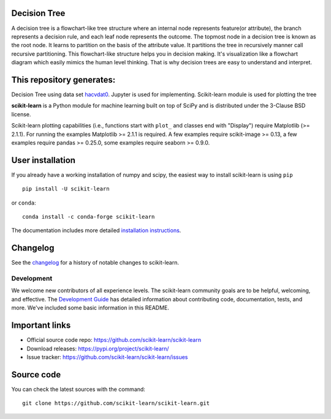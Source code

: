 Decision Tree
~~~~~~~~~~~~~~~~~

A decision tree is a flowchart-like tree structure where an internal node represents feature(or attribute), the branch represents a decision rule, and each leaf node represents the outcome. The topmost node in a decision tree is known as the root node. It learns to partition on the basis of the attribute value. It partitions the tree in recursively manner call recursive partitioning. This flowchart-like structure helps you in decision making. It's visualization like a flowchart diagram which easily mimics the human level thinking. That is why decision trees are easy to understand and interpret.


.. image:: https://github.com/ishubhamkr/Data-Mining/blob/main/Decision%20Tree/tree.png



This repository generates:
~~~~~~~~~~~~~~~~~~~~~~~~~~
Decision Tree using data set `hacvdat0 <https://archive.ics.uci.edu/ml/datasets/HCV+data>`_.
Jupyter is used for implementing. Scikit-learn module is used for plotting the tree


.. -*- mode: rst -*-

|Azure|_ |Travis|_ |Codecov|_ |CircleCI|_ |Nightly wheels|_ |PythonVersion|_ |PyPi|_ |DOI|_

.. |Azure| image:: https://dev.azure.com/scikit-learn/scikit-learn/_apis/build/status/scikit-learn.scikit-learn?branchName=main
.. _Azure: https://dev.azure.com/scikit-learn/scikit-learn/_build/latest?definitionId=1&branchName=main

.. |Travis| image:: https://api.travis-ci.com/scikit-learn/scikit-learn.svg?branch=main
.. _Travis: https://travis-ci.com/scikit-learn/scikit-learn

.. |Codecov| image:: https://codecov.io/github/scikit-learn/scikit-learn/badge.svg?branch=main&service=github
.. _Codecov: https://codecov.io/github/scikit-learn/scikit-learn?branch=main

.. |CircleCI| image:: https://circleci.com/gh/scikit-learn/scikit-learn/tree/main.svg?style=shield&circle-token=:circle-token
.. _CircleCI: https://circleci.com/gh/scikit-learn/scikit-learn

.. |Nightly wheels| image:: https://github.com/scikit-learn/scikit-learn/workflows/Wheel%20builder/badge.svg?event=schedule
.. _`Nightly wheels`: https://github.com/scikit-learn/scikit-learn/actions?query=workflow%3A%22Wheel+builder%22+event%3Aschedule

.. |PythonVersion| image:: https://img.shields.io/badge/python-3.6%20%7C%203.7%20%7C%203.8%20%7C%203.9-blue
.. _PythonVersion: https://img.shields.io/badge/python-3.6%20%7C%203.7%20%7C%203.8%20%7C%203.9-blue

.. |PyPi| image:: https://badge.fury.io/py/scikit-learn.svg
.. _PyPi: https://badge.fury.io/py/scikit-learn

.. |DOI| image:: https://zenodo.org/badge/21369/scikit-learn/scikit-learn.svg
.. _DOI: https://zenodo.org/badge/latestdoi/21369/scikit-learn/scikit-learn

.. |PythonMinVersion| replace:: 3.6
.. |NumPyMinVersion| replace:: 1.13.3
.. |SciPyMinVersion| replace:: 0.19.1
.. |JoblibMinVersion| replace:: 0.11
.. |ThreadpoolctlMinVersion| replace:: 2.0.0
.. |MatplotlibMinVersion| replace:: 2.1.1
.. |Scikit-ImageMinVersion| replace:: 0.13
.. |PandasMinVersion| replace:: 0.25.0
.. |SeabornMinVersion| replace:: 0.9.0
.. |PytestMinVersion| replace:: 5.0.1

.. image:: doc/logos/scikit-learn-logo.png
  :target: https://scikit-learn.org/ 

**scikit-learn** is a Python module for machine learning built on top of
SciPy and is distributed under the 3-Clause BSD license.

Scikit-learn plotting capabilities (i.e., functions start with ``plot_`` and
classes end with "Display") require Matplotlib (>= |MatplotlibMinVersion|).
For running the examples Matplotlib >= |MatplotlibMinVersion| is required.
A few examples require scikit-image >= |Scikit-ImageMinVersion|, a few examples
require pandas >= |PandasMinVersion|, some examples require seaborn >=
|SeabornMinVersion|.

User installation
~~~~~~~~~~~~~~~~~

If you already have a working installation of numpy and scipy,
the easiest way to install scikit-learn is using ``pip``   ::

    pip install -U scikit-learn

or ``conda``::

    conda install -c conda-forge scikit-learn

The documentation includes more detailed `installation instructions <https://scikit-learn.org/stable/install.html>`_.

Changelog
~~~~~~~~~

See the `changelog <https://scikit-learn.org/dev/whats_new.html>`__
for a history of notable changes to scikit-learn.

Development
-----------

We welcome new contributors of all experience levels. The scikit-learn
community goals are to be helpful, welcoming, and effective. The
`Development Guide <https://scikit-learn.org/stable/developers/index.html>`_
has detailed information about contributing code, documentation, tests, and
more. We've included some basic information in this README.

Important links
~~~~~~~~~~~~~~~

- Official source code repo: https://github.com/scikit-learn/scikit-learn
- Download releases: https://pypi.org/project/scikit-learn/
- Issue tracker: https://github.com/scikit-learn/scikit-learn/issues

Source code
~~~~~~~~~~~

You can check the latest sources with the command::

    git clone https://github.com/scikit-learn/scikit-learn.git

